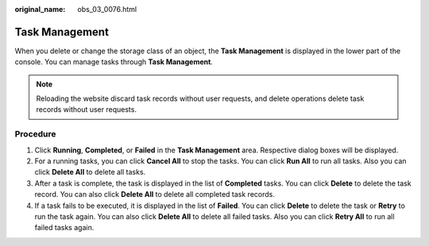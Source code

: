 :original_name: obs_03_0076.html

.. _obs_03_0076:

Task Management
===============

When you delete or change the storage class of an object, the **Task Management** is displayed in the lower part of the console. You can manage tasks through **Task Management**.

.. note::

   Reloading the website discard task records without user requests, and delete operations delete task records without user requests.

Procedure
---------

#. Click **Running**, **Completed**, or **Failed** in the **Task Management** area. Respective dialog boxes will be displayed.
#. For a running tasks, you can click **Cancel All** to stop the tasks. You can click **Run All** to run all tasks. Also you can click **Delete All** to delete all tasks.
#. After a task is complete, the task is displayed in the list of **Completed** tasks. You can click **Delete** to delete the task record. You can also click **Delete All** to delete all completed task records.
#. If a task fails to be executed, it is displayed in the list of **Failed**. You can click **Delete** to delete the task or **Retry** to run the task again. You can also click **Delete All** to delete all failed tasks. Also you can click **Retry All** to run all failed tasks again.
